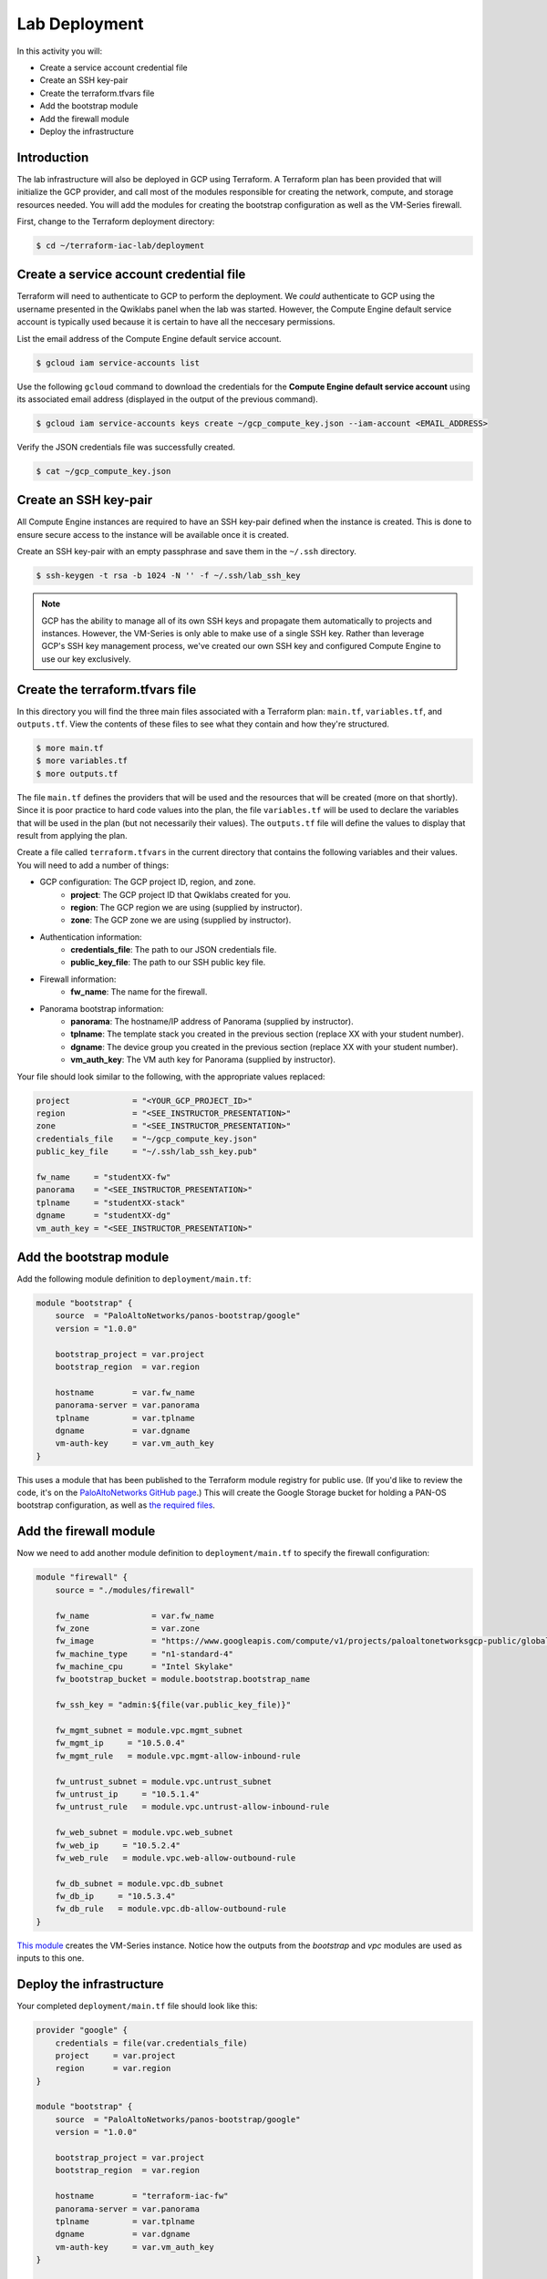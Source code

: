 ==============
Lab Deployment
==============

In this activity you will:

- Create a service account credential file
- Create an SSH key-pair
- Create the terraform.tfvars file
- Add the bootstrap module
- Add the firewall module
- Deploy the infrastructure


Introduction
------------

The lab infrastructure will also be deployed in GCP using Terraform.  A Terraform plan has been provided that will
initialize the GCP provider, and call most of the modules responsible for creating the network, compute, and storage
resources needed.  You will add the modules for creating the bootstrap configuration as well as the VM-Series firewall.

First, change to the Terraform deployment directory:

.. code-block:: bash

    $ cd ~/terraform-iac-lab/deployment


Create a service account credential file
----------------------------------------

Terraform will need to authenticate to GCP to perform the deployment.  We *could* authenticate to GCP using the
username presented in the Qwiklabs panel when the lab was started.  However, the Compute Engine default service
account is typically used because it is certain to have all the neccesary permissions.

List the email address of the Compute Engine default service account.

.. code-block:: bash

    $ gcloud iam service-accounts list

Use the following ``gcloud`` command to download the credentials for the **Compute Engine default service account**
using its associated email address (displayed in the output of the previous command).

.. code-block:: bash

    $ gcloud iam service-accounts keys create ~/gcp_compute_key.json --iam-account <EMAIL_ADDRESS>

Verify the JSON credentials file was successfully created.

.. code-block:: bash

    $ cat ~/gcp_compute_key.json


Create an SSH key-pair
----------------------
All Compute Engine instances are required to have an SSH key-pair defined when the instance is created.  This is done
to ensure secure access to the instance will be available once it is created.

Create an SSH key-pair with an empty passphrase and save them in the ``~/.ssh`` directory.

.. code-block:: bash

    $ ssh-keygen -t rsa -b 1024 -N '' -f ~/.ssh/lab_ssh_key

.. note:: GCP has the ability to manage all of its own SSH keys and propagate
          them automatically to projects and instances. However, the VM-Series
          is only able to make use of a single SSH key. Rather than leverage
          GCP's SSH key management process, we've created our own SSH key and
          configured Compute Engine to use our key exclusively.


Create the terraform.tfvars file
--------------------------------

In this directory you will find the three main files associated with a Terraform plan: ``main.tf``, ``variables.tf``,
and ``outputs.tf``.  View the contents of these files to see what they contain and how they're structured.

.. code-block:: bash

    $ more main.tf
    $ more variables.tf
    $ more outputs.tf

The file ``main.tf`` defines the providers that will be used and the resources that will be created (more on that
shortly).  Since it is poor practice to hard code values into the plan, the file ``variables.tf`` will be used to
declare the variables that will be used in the plan (but not necessarily their values).  The ``outputs.tf`` file
will define the values to display that result from applying the plan.

Create a file called ``terraform.tfvars`` in the current directory that contains the following variables and their
values.  You will need to add a number of things:

- GCP configuration: The GCP project ID, region, and zone.
    - **project**: The GCP project ID that Qwiklabs created for you.
    - **region**: The GCP region we are using (supplied by instructor).
    - **zone**: The GCP zone we are using (supplied by instructor).
- Authentication information:
    - **credentials_file**: The path to our JSON credentials file.
    - **public_key_file**: The path to our SSH public key file.
- Firewall information:
    - **fw_name**: The name for the firewall.
- Panorama bootstrap information:
    - **panorama**: The hostname/IP address of Panorama (supplied by instructor).
    - **tplname**: The template stack you created in the previous section (replace XX with your student number).
    - **dgname**: The device group you created in the previous section (replace XX with your student number).
    - **vm_auth_key**: The VM auth key for Panorama (supplied by instructor).

Your file should look similar to the following, with the appropriate values replaced:

.. code-block:: terraform

    project             = "<YOUR_GCP_PROJECT_ID>"
    region              = "<SEE_INSTRUCTOR_PRESENTATION>"
    zone                = "<SEE_INSTRUCTOR_PRESENTATION>"
    credentials_file    = "~/gcp_compute_key.json"
    public_key_file     = "~/.ssh/lab_ssh_key.pub"

    fw_name     = "studentXX-fw"
    panorama    = "<SEE_INSTRUCTOR_PRESENTATION>"
    tplname     = "studentXX-stack"
    dgname      = "studentXX-dg"
    vm_auth_key = "<SEE_INSTRUCTOR_PRESENTATION>"


Add the bootstrap module
------------------------

Add the following module definition to ``deployment/main.tf``:

.. code-block:: terraform

    module "bootstrap" {
        source  = "PaloAltoNetworks/panos-bootstrap/google"
        version = "1.0.0"

        bootstrap_project = var.project
        bootstrap_region  = var.region

        hostname        = var.fw_name
        panorama-server = var.panorama
        tplname         = var.tplname
        dgname          = var.dgname
        vm-auth-key     = var.vm_auth_key
    }

This uses a module that has been published to the Terraform module registry for public use.  (If you'd like to review
the code, it's on the
`PaloAltoNetworks GitHub page <https://github.com/PaloAltoNetworks/terraform-google-panos-bootstrap>`_.) This will
create the Google Storage bucket for holding a PAN-OS bootstrap configuration, as well as 
`the required files <https://docs.paloaltonetworks.com/vm-series/10-0/vm-series-deployment/bootstrap-the-vm-series-firewall.html>`_.


Add the firewall module
-----------------------

Now we need to add another module definition to ``deployment/main.tf`` to specify the firewall configuration:

.. code-block:: terraform

    module "firewall" {
        source = "./modules/firewall"

        fw_name             = var.fw_name
        fw_zone             = var.zone
        fw_image            = "https://www.googleapis.com/compute/v1/projects/paloaltonetworksgcp-public/global/images/vmseries-flex-bundle2-1000"
        fw_machine_type     = "n1-standard-4"
        fw_machine_cpu      = "Intel Skylake"
        fw_bootstrap_bucket = module.bootstrap.bootstrap_name

        fw_ssh_key = "admin:${file(var.public_key_file)}"

        fw_mgmt_subnet = module.vpc.mgmt_subnet
        fw_mgmt_ip     = "10.5.0.4"
        fw_mgmt_rule   = module.vpc.mgmt-allow-inbound-rule

        fw_untrust_subnet = module.vpc.untrust_subnet
        fw_untrust_ip     = "10.5.1.4"
        fw_untrust_rule   = module.vpc.untrust-allow-inbound-rule

        fw_web_subnet = module.vpc.web_subnet
        fw_web_ip     = "10.5.2.4"
        fw_web_rule   = module.vpc.web-allow-outbound-rule

        fw_db_subnet = module.vpc.db_subnet
        fw_db_ip     = "10.5.3.4"
        fw_db_rule   = module.vpc.db-allow-outbound-rule
    }

`This module <https://github.com/PaloAltoNetworks/terraform-iac-lab/blob/master/deployment/modules/firewall/main.tf>`_
creates the VM-Series instance.  Notice how the outputs from the *bootstrap* and *vpc* modules are used as inputs to
this one.


Deploy the infrastructure
-------------------------

Your completed ``deployment/main.tf`` file should look like this:

.. code-block:: terraform

    provider "google" {
        credentials = file(var.credentials_file)
        project     = var.project
        region      = var.region
    }

    module "bootstrap" {
        source  = "PaloAltoNetworks/panos-bootstrap/google"
        version = "1.0.0"

        bootstrap_project = var.project
        bootstrap_region  = var.region

        hostname        = "terraform-iac-fw"
        panorama-server = var.panorama
        tplname         = var.tplname
        dgname          = var.dgname
        vm-auth-key     = var.vm_auth_key
    }

    module "vpc" {
        source = "./modules/vpc"

        vpc_region = var.region

        vpc_mgmt_network_name = "management-network"
        vpc_mgmt_subnet_cidr  = "10.5.0.0/24"
        vpc_mgmt_subnet_name  = "management-subnet"

        vpc_untrust_network_name = "untrust-network"
        vpc_untrust_subnet_cidr  = "10.5.1.0/24"
        vpc_untrust_subnet_name  = "untrust-subnet"

        vpc_web_network_name = "web-network"
        vpc_web_subnet_cidr  = "10.5.2.0/24"
        vpc_web_subnet_name  = "web-subnet"

        vpc_db_network_name = "database-network"
        vpc_db_subnet_cidr  = "10.5.3.0/24"
        vpc_db_subnet_name  = "database-subnet"

        allowed_mgmt_cidr = var.allowed_mgmt_cidr
    }

    module "web" {
        source = "./modules/web"

        web_name         = "web-vm"
        web_zone         = var.zone
        web_machine_type = "n1-standard-1"
        web_ssh_key      = "admin:${file(var.public_key_file)}"
        web_subnet_id    = module.vpc.web_subnet
        web_ip           = "10.5.2.5"
        web_image        = "debian-9"
    }

    module "db" {
        source = "./modules/db"

        db_name         = "db-vm"
        db_zone         = var.zone
        db_machine_type = "n1-standard-1"
        db_ssh_key      = "admin:${file(var.public_key_file)}"
        db_subnet_id    = module.vpc.db_subnet
        db_ip           = "10.5.3.5"
        db_image        = "debian-9"
    }

    module "firewall" {
        source = "./modules/firewall"

        fw_name             = var.fw_name
        fw_zone             = var.zone
        fw_image            = "https://www.googleapis.com/compute/v1/projects/paloaltonetworksgcp-public/global/images/vmseries-flex-bundle2-1000"
        fw_machine_type     = "n1-standard-4"
        fw_machine_cpu      = "Intel Skylake"
        fw_bootstrap_bucket = module.bootstrap.bootstrap_name

        fw_ssh_key = "admin:${file(var.public_key_file)}"

        fw_mgmt_subnet = module.vpc.mgmt_subnet
        fw_mgmt_ip     = "10.5.0.4"
        fw_mgmt_rule   = module.vpc.mgmt-allow-inbound-rule

        fw_untrust_subnet = module.vpc.untrust_subnet
        fw_untrust_ip     = "10.5.1.4"
        fw_untrust_rule   = module.vpc.untrust-allow-inbound-rule

        fw_web_subnet = module.vpc.web_subnet
        fw_web_ip     = "10.5.2.4"
        fw_web_rule   = module.vpc.web-allow-outbound-rule

        fw_db_subnet = module.vpc.db_subnet
        fw_db_ip     = "10.5.3.4"
        fw_db_rule   = module.vpc.db-allow-outbound-rule
    }

    resource "google_compute_route" "web-route" {
        name                   = "web-route"
        dest_range             = "0.0.0.0/0"
        network                = module.vpc.web_network
        next_hop_instance      = module.firewall.firewall-instance
        next_hop_instance_zone = var.zone
        priority               = 100
    }

    resource "google_compute_route" "db-route" {
        name                   = "db-route"
        dest_range             = "0.0.0.0/0"
        network                = module.vpc.db_network
        next_hop_instance      = module.firewall.firewall-instance
        next_hop_instance_zone = var.zone
        priority               = 100
    }


Now, you're ready to deploy the infrastructure.  Run the following commands:

.. code-block:: bash

    $ terraform init
    $ terraform plan
    $ terraform apply

As we saw before, ``terraform init`` will install all required providers and modules, ``terraform plan`` will show all
the infrastructure that will be created, and ``terraform apply`` will create the infrastructure.

At a high level, the completed Terraform configuration will:

#. Run the ``bootstrap`` module
    #. Create a GCP storage bucket for the firewall bootstrap package
    #. Apply a policy to the bucket allowing read access to ``allUsers``
    #. Create the ``/config/init-cfg.txt``, ``/config/bootstrap.xml``,
       ``/software``, ``/content``, and ``/license`` objects in the bootstrap
       bucket
#. Run the ``vpc`` module
    #. Create the VPC
    #. Create the Internet gateway
    #. Create the ``management``, ``untrust``, ``web``, and ``database``
       subnets
    #. Create the security groups for each subnet
    #. Create the default route for the ``web`` and ``database`` subnets
#. Run the ``firewall`` module
    #. Create the VM-Series firewall instance
    #. Create the VM-Series firewall interfaces
    #. Create the public IPs for the ``management`` and ``untrust`` interfaces
#. Run the ``web`` module
    #. Create the web server instance
    #. Create the web server interface
#. Run the ``database`` module
    #. Create the database server instance
    #. Create the database server interface

The deployment process should finish in a few minutes and you will be presented with the public IP addresses of the
VM-Series firewall management and untrust interfaces.  However, the VM-Series firewall can take up to *ten minutes* to
complete the initial bootstrap process.

Once the firewall has completed the bootstrap process, it should be listed in Panorama as a managed device in your
device group under Panorama > Managed Devices > Summary.
